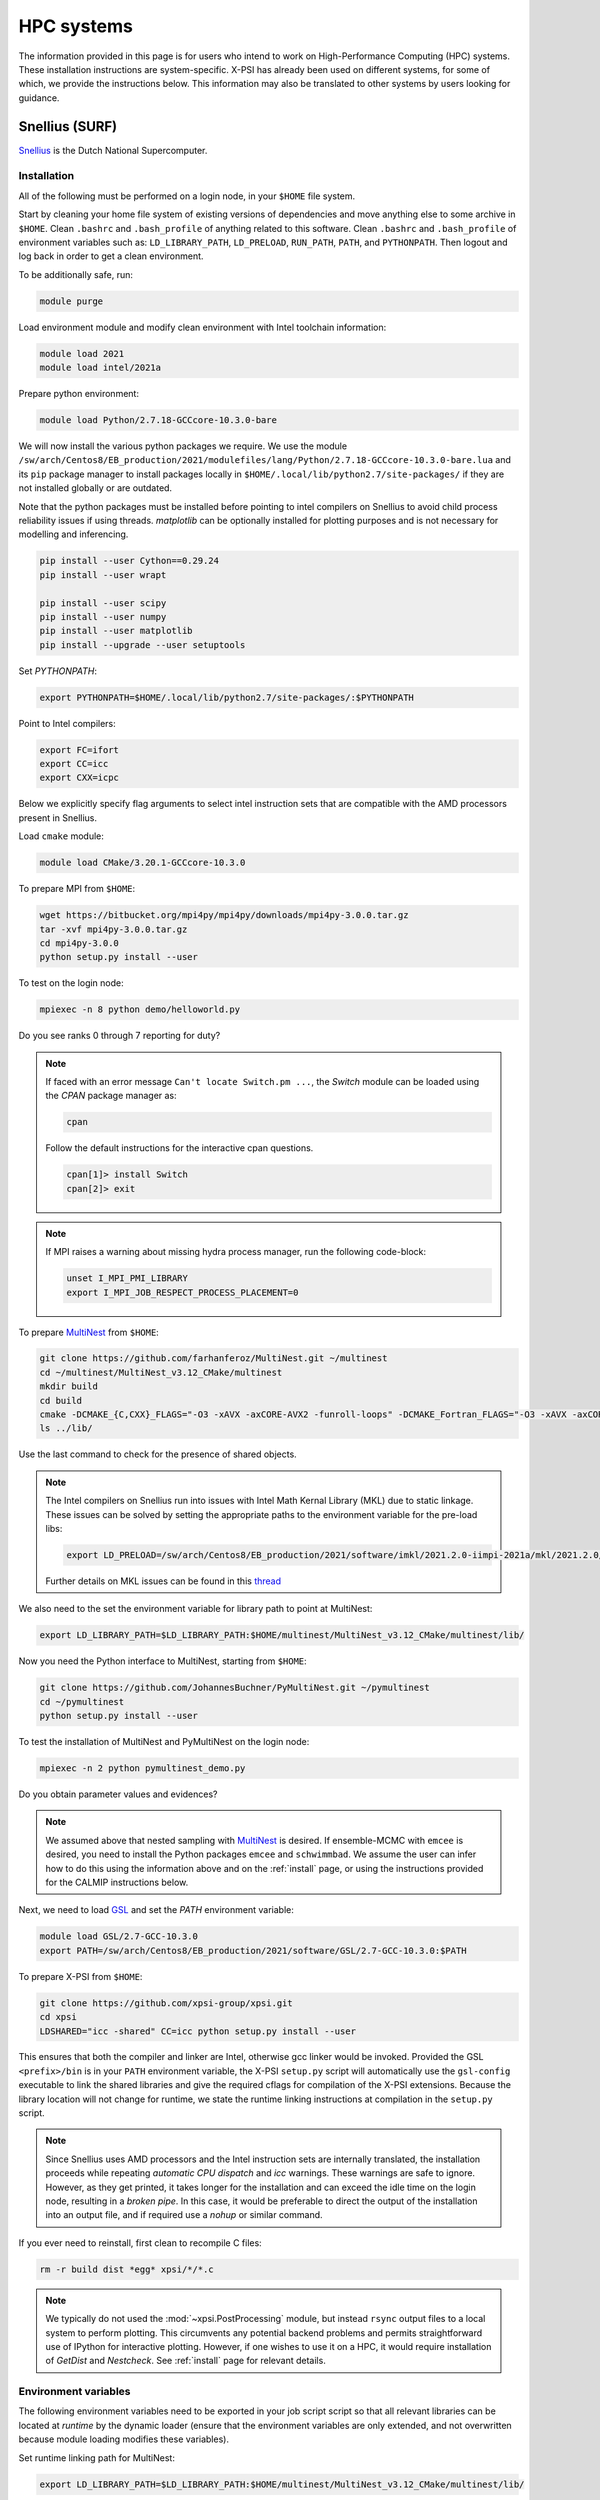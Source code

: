 .. _hpcsystems:

HPC systems
================

The information provided in this page is for users who intend to work on High-Performance Computing (HPC) systems. These installation instructions are system-specific. X-PSI has already been used on different systems, for some of which, we provide the instructions below. This information may also be translated to other systems by users looking for guidance.


Snellius (SURF)
-------------------

`Snellius <https://servicedesk.surf.nl/wiki/display/WIKI/Snellius>`_ is the Dutch National Supercomputer.

Installation
^^^^^^^^^^^^

All of the following must be performed on a login node, in your ``$HOME`` file
system.

Start by cleaning your home file system of existing versions of dependencies
and move anything else to some archive in ``$HOME``. Clean ``.bashrc`` and
``.bash_profile`` of anything related to this software. Clean ``.bashrc`` and
``.bash_profile`` of environment variables such as: ``LD_LIBRARY_PATH``,
``LD_PRELOAD``, ``RUN_PATH``, ``PATH``, and ``PYTHONPATH``. Then logout and
log back in order to get a clean environment.

To be additionally safe, run:

.. code-block:: bash

    module purge

Load environment module and modify clean environment with Intel toolchain information:

.. code-block:: bash

    module load 2021
    module load intel/2021a

Prepare python environment:

.. code-block:: bash

    module load Python/2.7.18-GCCcore-10.3.0-bare

We will now install the various python packages we require. We use the module
``/sw/arch/Centos8/EB_production/2021/modulefiles/lang/Python/2.7.18-GCCcore-10.3.0-bare.lua`` and its ``pip`` package manager to install packages
locally in ``$HOME/.local/lib/python2.7/site-packages/`` if they are not
installed globally or are outdated.

Note that the python packages must be installed before pointing to intel compilers on Snellius to avoid child process reliability issues if using threads.
`matplotlib` can be optionally installed for plotting purposes and is not necessary for modelling and inferencing.

.. code-block:: bash

    pip install --user Cython==0.29.24
    pip install --user wrapt

    pip install --user scipy
    pip install --user numpy
    pip install --user matplotlib
    pip install --upgrade --user setuptools

Set `PYTHONPATH`:

.. code-block:: bash

    export PYTHONPATH=$HOME/.local/lib/python2.7/site-packages/:$PYTHONPATH

Point to Intel compilers:

.. code-block:: bash

    export FC=ifort
    export CC=icc
    export CXX=icpc

Below we explicitly specify flag arguments to select intel instruction sets that are compatible with the AMD processors present in Snellius.

Load ``cmake`` module:

.. code-block:: bash

    module load CMake/3.20.1-GCCcore-10.3.0

To prepare MPI from ``$HOME``:

.. code-block:: bash

    wget https://bitbucket.org/mpi4py/mpi4py/downloads/mpi4py-3.0.0.tar.gz
    tar -xvf mpi4py-3.0.0.tar.gz
    cd mpi4py-3.0.0
    python setup.py install --user

To test on the login node:

.. code-block:: bash

    mpiexec -n 8 python demo/helloworld.py

Do you see ranks 0 through 7 reporting for duty?

.. note::

    If faced with an error message ``Can't locate Switch.pm ...``, the `Switch` module can be loaded using the `CPAN` package manager as:

    .. code-block:: bash

        cpan

    Follow the default instructions for the interactive cpan questions.

    .. code-block:: bash

        cpan[1]> install Switch
        cpan[2]> exit

.. note::

    If MPI raises a warning about missing hydra process manager, run the following code-block:

    .. code-block:: bash

        unset I_MPI_PMI_LIBRARY
        export I_MPI_JOB_RESPECT_PROCESS_PLACEMENT=0


To prepare `MultiNest <https://github.com/farhanferoz/MultiNest>`_ from
``$HOME``:

.. code-block:: bash

    git clone https://github.com/farhanferoz/MultiNest.git ~/multinest
    cd ~/multinest/MultiNest_v3.12_CMake/multinest
    mkdir build
    cd build
    cmake -DCMAKE_{C,CXX}_FLAGS="-O3 -xAVX -axCORE-AVX2 -funroll-loops" -DCMAKE_Fortran_FLAGS="-O3 -xAVX -axCORE-AVX2 -funroll-loops" ..; make
    ls ../lib/

Use the last command to check for the presence of shared objects.

.. note::

    The Intel compilers on Snellius run into issues with Intel Math Kernal Library (MKL) due to static linkage. These issues can be solved by setting the appropriate paths to the environment variable for the pre-load libs:

    .. code-block:: bash

        export LD_PRELOAD=/sw/arch/Centos8/EB_production/2021/software/imkl/2021.2.0-iimpi-2021a/mkl/2021.2.0/lib/intel64/libmkl_def.so.1:/sw/arch/Centos8/EB_production/2021/software/imkl/2021.2.0-iimpi-2021a/mkl/2021.2.0/lib/intel64/libmkl_avx2.so.1:/sw/arch/Centos8/EB_production/2021/software/imkl/2021.2.0-iimpi-2021a/mkl/2021.2.0/lib/intel64/libmkl_core.so:/sw/arch/Centos8/EB_production/2021/software/imkl/2021.2.0-iimpi-2021a/mkl/2021.2.0/lib/intel64/libmkl_intel_lp64.so:/sw/arch/Centos8/EB_production/2021/software/imkl/2021.2.0-iimpi-2021a/mkl/2021.2.0/lib/intel64/libmkl_intel_thread.so:/sw/arch/Centos8/EB_production/2021/software/imkl/2021.2.0-iimpi-2021a/compiler/2021.2.0/linux/compiler/lib/intel64_lin/libiomp5.so

    Further details on MKL issues can be found in this `thread <https://community.intel.com/t5/Intel-oneAPI-Math-Kernel-Library/mkl-fails-to-load/m-p/1155538>`_

We also need to the set the environment variable for library path to point at MultiNest:

.. code-block:: bash

    export LD_LIBRARY_PATH=$LD_LIBRARY_PATH:$HOME/multinest/MultiNest_v3.12_CMake/multinest/lib/

Now you need the Python interface to MultiNest, starting from ``$HOME``:

.. code-block:: bash

    git clone https://github.com/JohannesBuchner/PyMultiNest.git ~/pymultinest
    cd ~/pymultinest
    python setup.py install --user

To test the installation of MultiNest and PyMultiNest on the login node:

.. code-block:: bash

    mpiexec -n 2 python pymultinest_demo.py

Do you obtain parameter values and evidences?

.. note::

    We assumed above that nested sampling with `MultiNest`_ is desired. If
    ensemble-MCMC with ``emcee`` is desired, you need to install the Python
    packages ``emcee`` and ``schwimmbad``. We assume the user can infer how to
    do this using the information above and on the :ref:`install` page, or using the instructions provided for the CALMIP instructions below.

Next, we need to load `GSL <https://www.gnu.org/software/gsl/>`_ and set the `PATH` environment variable:

.. code-block:: bash

    module load GSL/2.7-GCC-10.3.0
    export PATH=/sw/arch/Centos8/EB_production/2021/software/GSL/2.7-GCC-10.3.0:$PATH

To prepare X-PSI from ``$HOME``:

.. code-block:: bash

    git clone https://github.com/xpsi-group/xpsi.git
    cd xpsi
    LDSHARED="icc -shared" CC=icc python setup.py install --user

This ensures that both the compiler and linker are Intel, otherwise gcc linker
would be invoked. Provided the GSL ``<prefix>/bin`` is in your ``PATH``
environment variable, the X-PSI ``setup.py`` script will automatically use the
``gsl-config`` executable to link the shared libraries and give the required
cflags for compilation of the X-PSI extensions. Because the library location
will not change for runtime, we state the runtime linking instructions at
compilation in the ``setup.py`` script.

.. note::

    Since Snellius uses AMD processors and the Intel instruction sets are internally translated, the installation proceeds while repeating `automatic CPU dispatch` and `icc` warnings.
    These warnings are safe to ignore. However, as they get printed, it takes longer for the installation and can exceed the idle time on the login node, resulting in a `broken pipe`. In this case, it would be preferable to direct the output of the installation into an output file, and if required use a `nohup` or similar command.

If you ever need to reinstall, first clean to recompile C files:

.. code-block:: bash

    rm -r build dist *egg* xpsi/*/*.c

.. note::

    We typically do not used the :mod:`~xpsi.PostProcessing` module, but instead
    ``rsync`` output files to a local system to perform plotting.
    This circumvents any potential backend problems and permits straightforward
    use of IPython for interactive plotting. However, if one wishes to use it on a HPC, it would require installation of `GetDist` and `Nestcheck`. See :ref:`install` page for relevant details.

Environment variables
^^^^^^^^^^^^^^^^^^^^^

The following environment variables need to be exported in your job script
script so that all relevant libraries can be located at *runtime* by the
dynamic loader (ensure that the environment variables are only extended, and
not overwritten because module loading modifies these variables).

Set runtime linking path for MultiNest:

.. code-block:: bash

    export LD_LIBRARY_PATH=$LD_LIBRARY_PATH:$HOME/multinest/MultiNest_v3.12_CMake/multinest/lib/

We want to ensure that your locally installed Python packages take
precedence over globally installed packages:

.. code-block:: bash

    export PYTHONPATH=$HOME/.local/lib/python2.7/site-packages/:$PYTHONPATH

If you are to perform small tests on login nodes in your login shell, these
environment variables need to be exported in your ``.bash_profile`` script, or
in your ``.bash.rc`` script which can be sourced by your ``.bash_profile``
script (the default default behaviour).

The ``/sara/sw/python-2.7.9/`` Python distribution does not
seem to have :mod:`numpy` linked against the Intel MKL library. Instead it
uses the open-source, multithreaded OpenBLAS library which still offers an
optimised interface to BLAS and LAPACK. However for our purposes on distributed
memory architectures, we  wish to export the following environment variables
in our batch job script if we do not want multithreaded libraries to spawn
worker (OpenMP or POSIX) threads:

.. code-block:: bash

    export OMP_NUM_THREADS=1
    export GOTO_NUM_THREADS=1
    export OPENBLAS_NUM_THREADS=1
    export MKL_NUM_THREADS=1

If we instruct our likelihood evaluation object to OpenMP multithread, local
multithreading regions are used which do not take instructions from the
``OMP_NUM_THREADS`` environment variable, so we can invariantly ``export`` it as
above.
However, the ``MKL_NUM_THREADS`` environment variable should either not be
exported (in which case the ``OMP_NUM_THREADS`` variable is used), or increased
so that :mod:`numpy` can multithread outside of the local multithreading
regions in the X-PSI extension modules.

Note that OpenBLAS may not be compiled against the OpenMP library but instead
use Pthreads. If :mod:`numpy` *is* linked against MKL, we have covered all
possibilities because MKL whilst uses OpenMP threading but the
``MKL_NUM_THREADS`` environment variable takes precedence if set and thus we
ensure it is set to one.

The GSL library we installed (see above) is not a parallel library itself,
and actually supplies a low-level layer of its own as a CBLAS implementation.
This may be replaced with an optimised implementation, in which case the
question of nested multithreading arises. The OpenBLAS and MKL implementations
can detect whether library calls are made within OpenMP-parallel regions of
the X-PSI source code provided the same threading library is used: e.g.,
OpenBLAS compiled with ``USE_OPENMP=1``, or X-PSI compiled with an Intel
compiler and linked against MKL.

Batch usage
^^^^^^^^^^^

For an example job script, refer to :ref:`example_job`.

Lisa (SURF)
-----------

`Lisa <https://servicedesk.surf.nl/wiki/display/WIKI/Lisa>`_ follows the exact installation instructions as that of Snellius, except for the paths provided
to the environment variable for the pre-load libs, which is as follows:

.. code-block:: bash

    export LD_PRELOAD=/sw/arch/Debian10/EB_production/2021/software/imkl/2021.2.0-iimpi-2021a/mkl/2021.2.0/lib/intel64/libmkl_def.so.1:/sw/arch/Debian10/EB_production/2021/software/imkl/2021.2.0-iimpi-2021a/mkl/2021.2.0/lib/intel64/libmkl_avx2.so.1:/sw/arch/Debian10/EB_production/2021/software/imkl/2021.2.0-iimpi-2021a/mkl/2021.2.0/lib/intel64/libmkl_core.so:/sw/arch/Debian10/EB_production/2021/software/imkl/2021.2.0-iimpi-2021a/mkl/2021.2.0/lib/intel64/libmkl_intel_lp64.so:/sw/arch/Debian10/EB_production/2021/software/imkl/2021.2.0-iimpi-2021a/mkl/2021.2.0/lib/intel64/libmkl_intel_thread.so:/sw/arch/Debian10/EB_production/2021/software/imkl/2021.2.0-iimpi-2021a/compiler/2021.2.0/linux/compiler/lib/intel64_lin/libiomp5.so


Helios (API)
------------

Helios is a cluster of the Anton Pannekoek Institute for Astronomy. 
Here we present two possible approaches to install X-PSI. 
We can use either a conda environment or install locally in the user home directory (using ``python --user``).
However, note that using the conda environment is safer if there ever will be need for conflicting auxiliary installations for the user in the cluster:

Helios (using conda)
^^^^^^^^^^^^^^^^^^^^

.. code-block:: bash

   git clone https://github.com/xpsi-group/xpsi.git
   cd xpsi
   module load anaconda2/2019-10
   conda env create -f basic_environment.yml
   conda activate xpsi
   
.. code-block:: bash

   module load openmpi/3.1.6
     

.. code-block:: bash

   cd; wget https://bitbucket.org/mpi4py/mpi4py/downloads/mpi4py-3.0.3.tar.gz
   tar zxvf mpi4py-3.0.3.tar.gz
   cd mpi4py-3.0.3
   python setup.py build   --mpicc=/zfs/helios/filer0/sw-astro/api/openmpi/3.1.6/bin/mpicc
   python setup.py install
   mpiexec -n 4 python demo/helloworld.py
   
.. code-block:: bash
   
   cd; git clone https://github.com/farhanferoz/MultiNest.git multinest
   cd multinest/MultiNest_v3.12_CMake/multinest
   mkdir build
   cd build
   CC=gcc FC=mpif90 CXX=g++ cmake -DCMAKE_{C,CXX}_FLAGS="-O3 -march=native -funroll-loops" -DCMAKE_Fortran_FLAGS="-O3 -march=native -funroll-loops" ..
   make
   
.. code-block:: bash

   cd; git clone https://github.com/JohannesBuchner/PyMultiNest.git pymultinest
   cd pymultinest
   python setup.py install   
   
.. code-block:: bash

   cd; cd xpsi;        
   CC=gcc python setup.py install 

If installed using conda environment, we can use the following type of job script (see the job script for "Helios (using python)" for an example of computation in scratch space):

.. code-block:: bash

   #!/bin/bash
   #SBATCH -N 1
   #SBATCH --tasks-per-node=5
   #SBATCH -t 3-00:00:00
   #SBATCH --partition=neutron-star
   #SBATCH --job-name=run1
   #SBATCH --o out
   #SBATCH --e err
   #SBATCH --mem 252000

   module purge
   module load anaconda2/2019-10
   conda activate xpsi
   module load openmpi/3.1.6

   export OMP_NUM_THREADS=1
   export OPENBLAS_NUM_THREADS=1
   export GOTO_NUM_THREADS=1
   export MKL_NUM_THREADS=1
   export LD_LIBRARY_PATH=$HOME/multinest/MultiNest_v3.12_CMake/multinest/lib/:$LD_LIBRARY_PATH
   export PATH=$HOME/gsl/bin:$PATH

   srun python main_run1.py > out_run1 2> err_run1
   
   #end of job file
   
Helios (using ``python --user``)
^^^^^^^^^^^^^^^^^^^^^^^^^^^^^^^^^

.. code-block:: bash

   module load anaconda2/python2.7.16
   module load openmpi/3.1.6 
   pip install --upgrade --user setuptools    

.. code-block:: bash

   cd; wget https://bitbucket.org/mpi4py/mpi4py/downloads/mpi4py-3.0.3.tar.gz
   tar zxvf mpi4py-3.0.3.tar.gz
   cd mpi4py-3.0.3
   python setup.py install --user
   mpiexec -n 4 python demo/helloworld.py
   
.. code-block:: bash
   
   cd; git clone https://github.com/farhanferoz/MultiNest.git multinest
   cd multinest/MultiNest_v3.12_CMake/multinest
   mkdir build
   cd build
   CC=gcc FC=mpif90 CXX=g++ cmake -DCMAKE_{C,CXX}_FLAGS="-O3 -march=native -funroll-loops" -DCMAKE_Fortran_FLAGS="-O3 -march=native -funroll-loops" ..
   make
   
.. code-block:: bash

   cd; git clone https://github.com/JohannesBuchner/PyMultiNest.git pymultinest
   cd pymultinest
   python setup.py install --user

.. code-block:: bash

   cd; wget -v http://mirror.koddos.net/gnu/gsl/gsl-latest.tar.gz
   cd gsl-latest 
   mkdir build 
   cd build
   ../configure CC=gcc --prefix=$HOME/gsl
   make
   make check
   make install
   make installcheck
   make clean
   export PATH=$HOME/gsl/bin:$PATH
   
.. code-block:: bash
    
   cd; git clone https://github.com/xpsi-group/xpsi.git 
   cd xpsi;        
   CC=gcc python setup.py install --user

If installed using ``python --user``, we can use the following type of job script:

.. code-block:: bash

   #!/bin/bash
   #SBATCH -N 2
   #SBATCH --tasks-per-node=5
   #SBATCH -t 3-00:00:00
   #SBATCH --partition=neutron-star
   #SBATCH --job-name=run1
   #SBATCH --o out
   #SBATCH --e err
   #SBATCH --mem 252000

   module purge 
   module load anaconda2/python2.7.16
   module load openmpi/3.1.6

   export OMP_NUM_THREADS=1
   export OPENBLAS_NUM_THREADS=1
   export GOTO_NUM_THREADS=1
   export MKL_NUM_THREADS=1
   export PYTHONPATH=$HOME/.local/lib/python2.7/site-packages/:$PYTHONPATH
   export LD_LIBRARY_PATH=$HOME/multinest/MultiNest_v3.12_CMake/multinest/lib/:$LD_LIBRARY_PATH
   export PATH=$HOME/gsl/bin:$PATH

   #Save output only in the primary node
   export OUTPUT_FOLDER=$(mktemp -d -p /hddstore/$USER) 
   echo $OUTPUT_FOLDER $SLURMD_NODENAME
   mkdir $OUTPUT_FOLDER/run1
   cd $OUTPUT_FOLDER
   
   #Copy the input data to be visible for all the nodes (and make sure your paths point to hddstore):
   srun -n $SLURM_JOB_NUM_NODES --ntasks-per-node=1 mkdir -p /hddstore/$USER/data
   sleep 1
   srun -n $SLURM_JOB_NUM_NODES --ntasks-per-node=1 cp -r $HOME/NICER_analyses/data/* /hddstore/$USER/data/
   sleep 1

   mpiexec -n 10 python $HOME/NICER_analyses/J0030_ST_PST/main_run1.py --multinest > out1 2> err1
   sleep 1

   #Move your output from scratch to storage space
   mkdir -p /zfs/helios/filer0/$USER/
   cp $OUTPUT_FOLDER/out1 /zfs/helios/filer0/$USER/
   cp $OUTPUT_FOLDER/err1 /zfs/helios/filer0/$USER/
   cp -r $OUTPUT_FOLDER/run1 /zfs/helios/filer0/$USER/
   
   #Clean the scratch
   rm -rf $OUTPUT_FOLDER
   srun -n $SLURM_JOB_NUM_NODES --ntasks-per-node=1 rm -rf /hddstore/$USER/data
   
   #end of job file
    

CALMIP
------

`CALMIP <https://www.calmip.univ-toulouse.fr>`_ is the supercomputer of `Université Fédérale de Toulouse <https://www.univ-toulouse.fr>`_

Installation
^^^^^^^^^^^^

In your ``$HOME`` file system, from the login node, start by loading the necessary modules:

.. code-block:: bash

    module purge
    module load python/2.7.14
    module load cmake
    module load intel/18.2.199
    module load intelmpi/18.2
    module load gsl/2.5-icc

Then, install/update the required python packages:

.. code-block:: bash

    pip install emcee==3.0.2  --user
    pip install --upgrade numpy --user
    pip install --upgrade Cython --user
    pip install schwimmbad --user


Install MPI4PY in your ``$HOME``:

.. code-block:: bash

    wget https://bitbucket.org/mpi4py/mpi4py/downloads/mpi4py-3.0.0.tar.gz
    tar -xvf mpi4py-3.0.0.tar.gz
    cd mpi4py-3.0.0
    python setup.py install --user

Download the MultiNest package in your ``$HOME``:

.. code-block:: bash

    git clone https://github.com/farhanferoz/MultiNest.git ~/multinest
    cd ~/multinest/MultiNest_v3.11_CMake/multinest
    mkdir build
    cd build


Compile MultiNest in your ``$HOME``, following recommendation from CALMIP support:

.. code-block:: bash

    cmake -DCMAKE_INSTALL_PREFIX=~/multiNest \
            -DCMAKE_{C,CXX}_FLAGS="-O3 -xCORE-AVX512 -mkl" \
            -DCMAKE_Fortran_FLAGS="-O3 -xCORE-AVX512 -mkl" \
            -DCMAKE_C_COMPILER=mpiicc    \
            -DCMAKE_CXX_COMPILER=mpiicpc \
            -DCMAKE_Fortran_COMPILER=mpiifort  ..
    make

Set up your library paths:

.. code-block:: bash

    export LD_LIBRARY_PATH=$LD_LIBRARY_PATH:$HOME/multiNest/MultiNest_v3.12_CMake/multinest/lib
    export PYTHONPATH=$HOME/.local/lib/python2.7/site-packages/:$PYTHONPATH
    export LD_PRELOAD=$MKLROOT/lib/intel64/libmkl_core.so:$MKLROOT/lib/intel64/libmkl_sequential.so


Note that the ``module`` commands, and the library path ``commands`` above will have to be added in your SBATCH script (see :ref:`example_job`) to execute a run.
